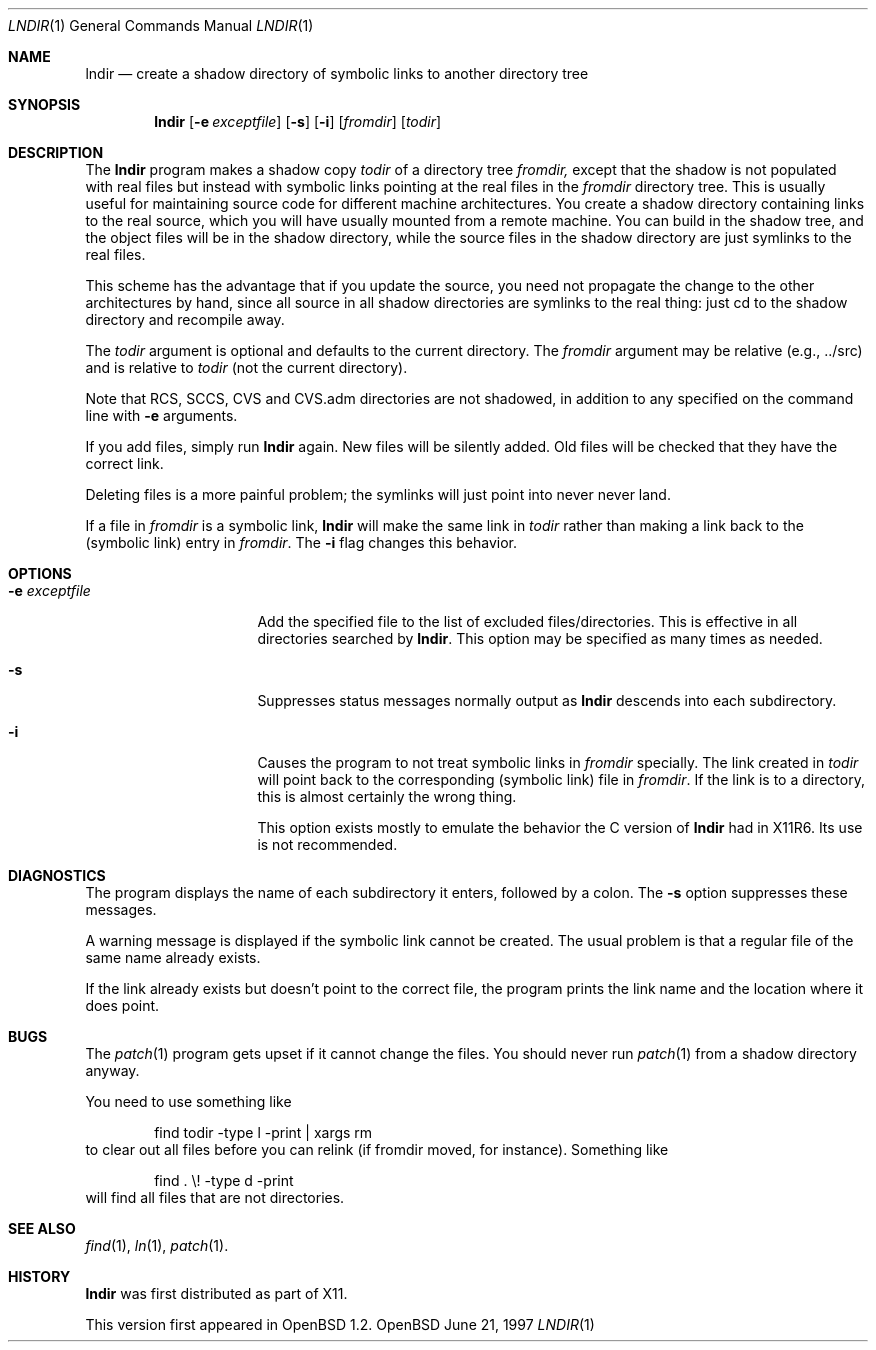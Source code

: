 .\" $OpenBSD: src/usr.bin/lndir/lndir.1,v 1.4 1997/06/22 23:10:56 downsj Exp $
.\"
.\" Copyright (c) 1997, Jason Downs.  All rights reserved.
.\"
.\" Redistribution and use in source and binary forms, with or without
.\" modification, are permitted provided that the following conditions
.\" are met:
.\" 1. Redistributions of source code must retain the above copyright
.\"    notice, this list of conditions and the following disclaimer.
.\" 2. Redistributions in binary form must reproduce the above copyright
.\"    notice, this list of conditions and the following disclaimer in the
.\"    documentation and/or other materials provided with the distribution.
.\" 3. All advertising materials mentioning features or use of this software
.\"    must display the following acknowledgement:
.\"      This product includes software developed by Jason Downs for the
.\"      OpenBSD system.
.\" 4. Neither the name(s) of the author(s) nor the name OpenBSD
.\"    may be used to endorse or promote products derived from this software
.\"    without specific prior written permission.
.\"
.\" THIS SOFTWARE IS PROVIDED BY THE AUTHOR(S) ``AS IS'' AND ANY EXPRESS
.\" OR IMPLIED WARRANTIES, INCLUDING, BUT NOT LIMITED TO, THE IMPLIED
.\" WARRANTIES OF MERCHANTABILITY AND FITNESS FOR A PARTICULAR PURPOSE ARE
.\" DISCLAIMED.  IN NO EVENT SHALL THE AUTHOR(S) BE LIABLE FOR ANY DIRECT,
.\" INDIRECT, INCIDENTAL, SPECIAL, EXEMPLARY, OR CONSEQUENTIAL DAMAGES
.\" (INCLUDING, BUT NOT LIMITED TO, PROCUREMENT OF SUBSTITUTE GOODS OR
.\" SERVICES; LOSS OF USE, DATA, OR PROFITS; OR BUSINESS INTERRUPTION) HOWEVER
.\" CAUSED AND ON ANY THEORY OF LIABILITY, WHETHER IN CONTRACT, STRICT
.\" LIABILITY, OR TORT (INCLUDING NEGLIGENCE OR OTHERWISE) ARISING IN ANY WAY
.\" OUT OF THE USE OF THIS SOFTWARE, EVEN IF ADVISED OF THE POSSIBILITY OF
.\" SUCH DAMAGE.
.\"
.\" $XConsortium: lndir.man /main/9 1995/12/15 14:00:35 gildea $
.\"
.\" Copyright (c) 1993, 1994  X Consortium
.\" 
.\" Permission is hereby granted, free of charge, to any person obtaining
.\" a copy of this software and associated documentation files (the
.\" "Software"), to deal in the Software without restriction, including
.\" without limitation the rights to use, copy, modify, merge, publish,
.\" distribute, sublicense, and/or sell copies of the Software, and to
.\" permit persons to whom the Software is furnished to do so, subject to
.\" the following conditions:
.\" 
.\" The above copyright notice and this permission notice shall be
.\" included in all copies or substantial portions of the Software.
.\" 
.\" THE SOFTWARE IS PROVIDED "AS IS", WITHOUT WARRANTY OF ANY KIND,
.\" EXPRESS OR IMPLIED, INCLUDING BUT NOT LIMITED TO THE WARRANTIES OF
.\" MERCHANTABILITY, FITNESS FOR A PARTICULAR PURPOSE AND NONINFRINGEMENT.
.\" IN NO EVENT SHALL THE X CONSORTIUM BE LIABLE FOR ANY CLAIM, DAMAGES OR
.\" OTHER LIABILITY, WHETHER IN AN ACTION OF CONTRACT, TORT OR OTHERWISE,
.\" ARISING FROM, OUT OF OR IN CONNECTION WITH THE SOFTWARE OR THE USE OR
.\" OTHER DEALINGS IN THE SOFTWARE.
.\" 
.\" Except as contained in this notice, the name of the X Consortium shall
.\" not be used in advertising or otherwise to promote the sale, use or
.\" other dealings in this Software without prior written authorization
.\" from the X Consortium.
.\" 
.Dd June 21, 1997
.Dt LNDIR 1
.Os OpenBSD
.Sh NAME
.Nm lndir
.Nd create a shadow directory of symbolic links to another directory tree
.Sh SYNOPSIS
.Nm lndir
.Op Fl e Ar exceptfile
.Op Fl s
.Op Fl i
.Op Ar fromdir
.Op Ar todir
.Sh DESCRIPTION
The
.Nm lndir
program makes a shadow copy 
.Ar todir 
of a directory tree
.Ar fromdir, 
except that the shadow is not
populated with real files but instead with symbolic links pointing at
the real files in the 
.Ar fromdir
directory tree.  This is usually useful for maintaining source code for
different machine architectures.  You create a shadow directory
containing links to the real source, which you will have usually
mounted from a remote machine.  You can build in the shadow tree, and
the object files will be in the shadow directory, while the
source files in the shadow directory are just symlinks to the real
files.
.Pp
This scheme has the advantage that if you update the source, you need not 
propagate the change to the other architectures by hand, since all
source in all shadow directories are symlinks to the real thing: just cd
to the shadow directory and recompile away.
.Pp
The
.Ar todir
argument is optional and defaults to the current directory.  The
.Ar fromdir
argument may be relative (e.g., ../src) and is relative to
.Ar todir
(not the current directory).
.Pp 
.\" CVS.adm is used by the Concurrent Versions System.
Note that RCS, SCCS, CVS and CVS.adm directories are not shadowed, in
addition to any specified on the command line with
.Fl e
arguments.
.Pp
If you add files, simply run
.Nm lndir
again.  New files will be silently added.  Old files will be
checked that they have the correct link.
.Pp
Deleting files is a more painful problem; the symlinks will
just point into never never land.
.Pp
If a file in 
.Ar fromdir
is a symbolic link, 
.Nm lndir
will make the same link in 
.Ar todir
rather than making a link back to the (symbolic link) entry in 
.Ar fromdir .
The
.Fl i
flag changes this behavior.
.Sh OPTIONS
.Bl -tag -width XxXXXXXXXXXXXX
.It Fl e Ar exceptfile
Add the specified file to the list of excluded files/directories.  This is
effective in all directories searched by 
.Nm lndir .
This option may be specified as many times as needed.
.It Fl s
Suppresses status messages normally output as
.Nm lndir
descends into each subdirectory.
.It Fl i
Causes the program to not treat symbolic links in 
.Ar fromdir
specially.  The link created in 
.Ar todir
will point back to the corresponding (symbolic link) file in 
.Ar fromdir .
If the link is to a directory, this is almost certainly the wrong thing.
.Pp
This option exists mostly to emulate the behavior the C version of
.Nm lndir
had in X11R6.  Its use is not recommended.
.El
.Sh DIAGNOSTICS
The program displays the name of each subdirectory it enters, followed
by a colon.  The 
.Fl s
option suppresses these messages.
.Pp
A warning message is displayed if the symbolic link cannot be created.
The usual problem is that a regular file of the same name already
exists.
.Pp
If the link already exists but doesn't point to the correct file, the
program prints the link name and the location where it does point.
.Sh BUGS
The
.Xr patch 1
program gets upset if it cannot change the files.  You should never run
.Xr patch 1
from a shadow directory anyway.
.Pp
You need to use something like
.Bd -unfilled -offset indent
find todir \|\-type l \|\-print \||\| xargs rm
.Ed
to clear out all files before you can relink (if fromdir moved, for instance).
Something like
.Bd -unfilled -offset indent
find . \|\\! \|\-type d \|\-print
.Ed
will find all files that are not directories.
.Sh SEE ALSO
.Xr find 1 ,
.Xr ln 1 ,
.Xr patch 1 .
.Sh HISTORY
.Nm lndir
was first distributed as part of X11.
.Pp
This version first appeared in OpenBSD 1.2.
